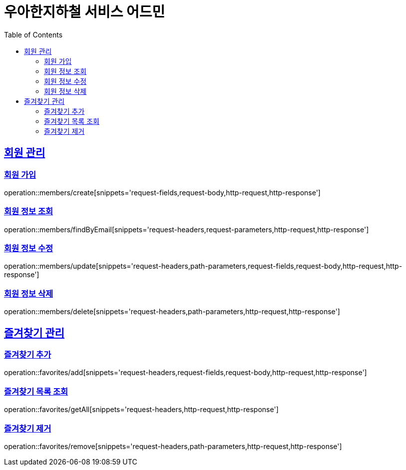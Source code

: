 ifndef::snippets[]
:snippets: ../../../build/generated-snippets
endif::[]
:doctype: book
:icons: font
:source-highlighter: highlightjs
:toc: left
:toclevels: 3
:sectlinks:
:operation-path-parameters-title: 경로 파라미터
:operation-request-headers-title: 요청 헤더
:operation-request-body-title: 요청 바디
:operation-request-fields-title: 요청 필드
:operation-request-parameters-title: 요청 파라미터
:operation-http-request-title: 요청 예시
:operation-http-response-title: 응답 예시

[[resources]]
= 우아한지하철 서비스 어드민

[[resources-members]]
== 회원 관리

[[resources-members-create]]
=== 회원 가입

operation::members/create[snippets='request-fields,request-body,http-request,http-response']

[[resources-members-findByEmail]]
=== 회원 정보 조회

operation::members/findByEmail[snippets='request-headers,request-parameters,http-request,http-response']

[[resources-members-update]]
=== 회원 정보 수정

operation::members/update[snippets='request-headers,path-parameters,request-fields,request-body,http-request,http-response']

[[resources-member-delete]]
=== 회원 정보 삭제

operation::members/delete[snippets='request-headers,path-parameters,http-request,http-response']

[[resources-favorites]]
== 즐겨찾기 관리

[[resources-favorites-add]]
=== 즐겨찾기 추가

operation::favorites/add[snippets='request-headers,request-fields,request-body,http-request,http-response']

[[resources-favorites-getAll]]
=== 즐겨찾기 목록 조회

operation::favorites/getAll[snippets='request-headers,http-request,http-response']

[[resources-favorites-remove]]
=== 즐겨찾기 제거

operation::favorites/remove[snippets='request-headers,path-parameters,http-request,http-response']
